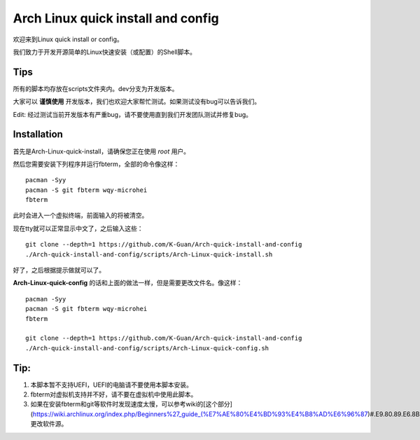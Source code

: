 ===================================
Arch Linux quick install and config
===================================

欢迎来到Linux quick install or config。

我们致力于开发开源简单的Linux快速安装（或配置）的Shell脚本。


----
Tips
----


所有的脚本均存放在scripts文件夹内。dev分支为开发版本。


大家可以 **谨慎使用** 开发版本，我们也欢迎大家帮忙测试。如果测试没有bug可以告诉我们。

Edit: 经过测试当前开发版本有严重bug，请不要使用直到我们开发团队测试并修复bug。


------------
Installation 
------------


首先是Arch-Linux-quick-install，请确保您正在使用 *root* 用户。

然后您需要安装下列程序并运行fbterm，全部的命令像这样：


::

    pacman -Syy
    pacman -S git fbterm wqy-microhei 
    fbterm

此时会进入一个虚拟终端，前面输入的将被清空。

现在tty就可以正常显示中文了，之后输入这些：

::

    git clone --depth=1 https://github.com/K-Guan/Arch-quick-install-and-config
    ./Arch-quick-install-and-config/scripts/Arch-Linux-quick-install.sh

好了，之后根据提示做就可以了。


**Arch-Linux-quick-config** 的话和上面的做法一样，但是需要更改文件名。像这样：

::
  
    pacman -Syy
    pacman -S git fbterm wqy-microhei 
    fbterm

    git clone --depth=1 https://github.com/K-Guan/Arch-quick-install-and-config
    ./Arch-quick-install-and-config/scripts/Arch-Linux-quick-config.sh
    
    
----
Tip:
----


1. 本脚本暂不支持UEFI，UEFI的电脑请不要使用本脚本安装。

2. fbterm对虚拟机支持并不好，请不要在虚拟机中使用此脚本。

3. 如果在安装fbterm和git等软件时发现速度太慢，可以参考wiki的[这个部分](https://wiki.archlinux.org/index.php/Beginners%27_guide_(%E7%AE%80%E4%BD%93%E4%B8%AD%E6%96%87)#.E9.80.89.E6.8B.A9.E5.AE.89.E8.A3.85.E9.95.9C.E5.83.8F)更改软件源。
